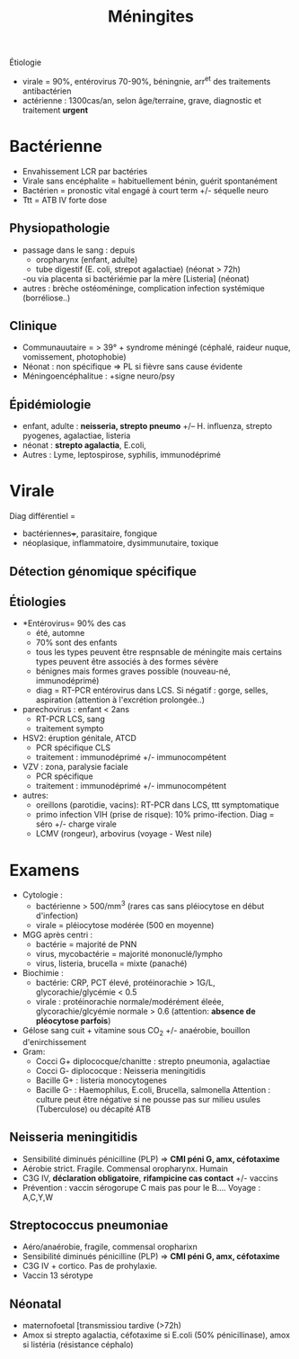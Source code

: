 :PROPERTIES:
:ID:       7cc7020d-7ac1-42ad-8c90-3b534736924f
:END:
#+title: Méningites
#+filetags: personal medecine  microbio

Étiologie
- virale = 90%, entérovirus 70-90%, béningnie, arr^et des traitements antibactérien
- actérienne : 1300cas/an, selon âge/terraine, grave, diagnostic et traitement *urgent*
* Bactérienne
- Envahissement LCR par bactéries
- Virale sans encéphalite = habituellement bénin, guérit spontanément
- Bactérien = pronostic vital engagé à court term +/- séquelle neuro
- Ttt = ATB IV forte dose

** Physiopathologie
- passage dans le sang : depuis
  - oropharynx (enfant, adulte)
  - tube digestif (E. coli, strepot agalactiae) (néonat > 72h)
  -ou via placenta si bactériémie par la mère [Listeria] (néonat)
- autres : brèche ostéoméninge, complication infection systémique (borréliose..)
** Clinique
- Communauutaire = > 39° + syndrome méningé (céphalé, raideur nuque, vomissement, photophobie)
- Néonat : non spécifique => PL si fièvre sans cause évidente
- Méningoencéphalitue : +signe neuro/psy
** Épidémiologie
- enfant, adulte : *neisseria, strepto pneumo* +/-- H. influenza, strepto pyogenes, agalactiae, listeria
- néonat : *strepto agalactia*, E.coli,
- Autres : Lyme, leptospirose, syphilis, immunodéprimé
* Virale
Diag différentiel =
- bactériennes+++, parasitaire, fongique
-  néoplasique, inflammatoire, dysimmunutaire, toxique

** Détection génomique spécifique
** Étiologies
- *Entérovirus= 90% des cas
  - été, automne
  - 70% sont des enfants
  - tous les types peuvent être respnsable de méningite mais certains types peuvent être associés à des formes sévère
  - bénignes mais formes graves possible (nouveau-né, immunodéprimé)
  - diag = RT-PCR entérovirus dans LCS. Si négatif : gorge, selles, aspiration (attention à l'excrétion prolongée..)
- parechovirus : enfant < 2ans
  - RT-PCR LCS, sang
  - traitement sympto
- HSV2: éruption génitale, ATCD
  - PCR spécifique CLS
  - traitement : immunodéprimé +/- immunocompétent
- VZV : zona, paralysie faciale
  - PCR spécifique
  - traitement : immunodéprimé +/- immunocompétent
- autres:
  - oreillons (parotidie, vacins): RT-PCR dans LCS, ttt symptomatique
  - primo infection VIH (prise de risque): 10% primo-ifection. Diag = séro +/- charge virale
  - LCMV (rongeur), arbovirus (voyage - West nile)
* Examens
- Cytologie :
  - bactérienne  > 500/mm^3 (rares cas sans pléiocytose en début d'infection)
  - virale = pléiocytose modérée (500 en moyenne)
- MGG après centri :
  - bactérie = majorité de PNN
  - virus, mycobactérie =  majorité mononuclé/lympho
  - virus, listeria, brucella = mixte (panaché)
- Biochimie :
  - bactérie: CRP, PCT élevé, protéinorachie > 1G/L, glycorachie/glycémie < 0.5
  - virale : protéinorachie normale/modérément éleée, glycorachie/glcyémie normale > 0.6 (attention: *absence de pléocytose parfois*)
- Gélose sang cuit + vitamine sous CO_2 +/- anaérobie, bouillon d'enirchissement
- Gram:
  - Cocci G+ diplococque/chanitte : strepto pneumonia, agalactiae
  - Cocci G- diplococque : Neisseria meningitidis
  - Bacille G+ : listeria monocytogenes
  - Bacille G- : Haemophilus, E.coli, Brucella, salmonella
    Attention : culture peut être négative si ne pousse pas sur milieu usules (Tuberculose) ou décapité ATB
** Neisseria meningitidis
- Sensibilité diminués pénicilline (PLP)  => *CMI péni G, amx, céfotaxime*
- Aérobie strict. Fragile. Commensal oropharynx. Humain
- C3G IV, *déclaration obligatoire*, *rifampicine cas contact* +/- vaccins
- Prévention : vaccin sérogorupe C mais pas pour le B.... Voyage : A,C,Y,W
** Streptococcus pneumoniae
- Aéro/anaérobie, fragile, commensal oropharixn
- Sensibilité diminués pénicilline (PLP)  => *CMI péni G, amx, céfotaxime*
- C3G IV + cortico. Pas de prohylaxie.
- Vaccin 13 sérotype
** Néonatal
- maternofoetal [transmissiou tardive (>72h)
- Amox si strepto agalactia, céfotaxime si E.coli (50% pénicillinase), amox si listéria (résistance céphalo)
